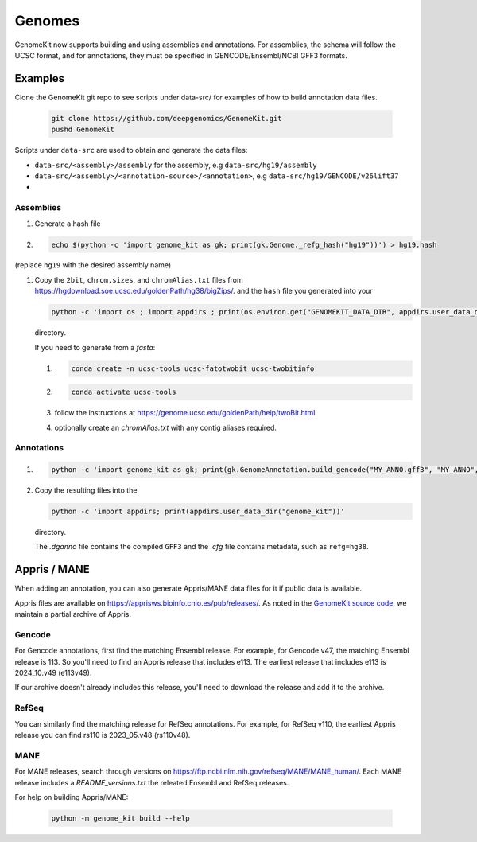 .. _genomes:

=======
Genomes
=======

GenomeKit now supports building and using assemblies and annotations. For
assemblies, the schema will follow the UCSC format, and for annotations, they
must be specified in GENCODE/Ensembl/NCBI GFF3 formats.

Examples
--------

Clone the GenomeKit git repo to see scripts under data-src/ for examples of how to build annotation data files.

    .. code-block:: Bash

        git clone https://github.com/deepgenomics/GenomeKit.git
        pushd GenomeKit

Scripts under ``data-src`` are used to obtain and generate the data files:

- ``data-src/<assembly>/assembly`` for the assembly, e.g ``data-src/hg19/assembly``
- ``data-src/<assembly>/<annotation-source>/<annotation>``, e.g ``data-src/hg19/GENCODE/v26lift37``
-

Assemblies
^^^^^^^^^^

#. Generate a hash file

#. .. code-block:: Bash

     echo $(python -c 'import genome_kit as gk; print(gk.Genome._refg_hash("hg19"))') > hg19.hash

(replace ``hg19`` with the desired assembly name)

#. Copy the ``2bit``, ``chrom.sizes``, and ``chromAlias.txt`` files from
   https://hgdownload.soe.ucsc.edu/goldenPath/hg38/bigZips/.
   and the ``hash`` file you generated into your

   .. code-block:: Bash

     python -c 'import os ; import appdirs ; print(os.environ.get("GENOMEKIT_DATA_DIR", appdirs.user_data_dir("genome_kit")))'

   directory.

   If you need to generate from a `fasta`:

   #. .. code-block:: Bash

        conda create -n ucsc-tools ucsc-fatotwobit ucsc-twobitinfo
   #. .. code-block:: Bash

        conda activate ucsc-tools

   #. follow the instructions at https://genome.ucsc.edu/goldenPath/help/twoBit.html
   #. optionally create an `chromAlias.txt` with any contig aliases required.

Annotations
^^^^^^^^^^^

#. .. code-block:: Bash

     python -c 'import genome_kit as gk; print(gk.GenomeAnnotation.build_gencode("MY_ANNO.gff3", "MY_ANNO", gk.Genome("MY_ASSEMBLY")))'

#. Copy the resulting files into the

   .. code-block:: Bash

     python -c 'import appdirs; print(appdirs.user_data_dir("genome_kit"))'

   directory.

   The `.dganno` file contains the compiled ``GFF3`` and the `.cfg` file
   contains metadata, such as ``refg=hg38``.


Appris / MANE
-------------

When adding an annotation, you can also generate Appris/MANE data files for it if public data is available.

Appris files are available on https://apprisws.bioinfo.cnio.es/pub/releases/.
As noted in the `GenomeKit source code <https://github.com/deepgenomics/GenomeKit/blob/41c1fbe5c011d04504b08eef4435c50771c01471/genome_kit/_build_appris.py#L107>`_,
we maintain a partial archive of Appris.

Gencode
^^^^^^^

For Gencode annotations, first find the matching Ensembl release. For example, for Gencode v47, the matching Ensembl
release is 113. So you'll need to find an Appris release that includes e113. The earliest release that includes e113 is
2024_10.v49 (e113v49).

If our archive doesn't already includes this release, you'll need to download the release and add it to the archive.

RefSeq
^^^^^^

You can similarly find the matching release for RefSeq annotations. For example, for RefSeq v110, the earliest Appris
release you can find rs110 is 2023_05.v48 (rs110v48).

MANE
^^^^

For MANE releases, search through versions on https://ftp.ncbi.nlm.nih.gov/refseq/MANE/MANE_human/.
Each MANE release includes a `README_versions.txt` the releated Ensembl and RefSeq releases.

For help on building Appris/MANE:

  .. code-block:: Bash

    python -m genome_kit build --help
